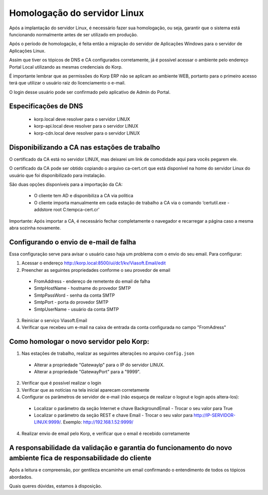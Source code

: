 Homologação do servidor Linux
-----------------------------

Após a implantação do servidor Linux, é necessário fazer sua homologação, ou seja, garantir que o sistema está funcionando normalmente antes de ser utilizado em produção.

Após o período de homologação, é feita então a migração do servidor de Aplicações Windows para o servidor de Aplicações Linux.

Assim que tiver os tópicos de DNS e CA configurados corretamente, já é possível acessar o ambiente pelo endereço Portal Local utilizando as mesmas credenciais do Korp. 

É importante lembrar que as permissões do Korp ERP não se aplicam ao ambiente WEB, portanto para o primeiro acesso terá que utilizar o usuário raiz do licenciamento o e-mail.

O login desse usuário pode ser confirmado pelo aplicativo de Admin do Portal. 

Especificações de DNS
=====================

 - korp.local deve resolver para o servidor LINUX
 - korp-api.local deve resolver para o servidor LINUX
 - korp-cdn.local deve resolver para o servidor LINUX

Disponibilizando a CA nas estações de trabalho
==============================================

O certificado da CA está no servidor LINUX, mas deixarei um link de comodidade aqui para vocês pegarem ele.  

O certificado da CA pode ser obtido copiando o arquivo ca-cert.crt que está disponível na home do servidor Linux do usuário que foi disponibilizado para instalação. 

São duas opções disponíveis para a importação da CA:

 - O cliente tem AD e disponibiliza a CA via política
 
 - O cliente importa manualmente em cada estação de trabalho a CA via o comando ‘certutil.exe -addstore root C:\temp\ca-cert.cr’

Importante: Após importar a CA, é necessário fechar completamente o navegador e recarregar a página caso a mesma abra sozinha novamente.

Configurando o envio de e-mail de falha
=======================================

Essa configuração serve para avisar o usuário caso haja um problema com o envio do seu email. Para configurar:

1. Acessar o endereço http://korp.local:8500/ui/dc1/kv/Viasoft.Email/edit

2. Preencher as seguintes propriedades conforme o seu provedor de email
 
  - FromAddress - endereço de remetente do email de falha
  - SmtpHostName - hostname do provedor SMTP
  - SmtpPassWord   - senha da conta SMTP
  - SmtpPort             - porta do provedor SMTP
  - SmtpUserName - usuário da conta SMTP

3. Reiniciar o serviço Viasoft.Email

4. Verificar que recebeu um e-mail na caixa de entrada da conta configurada no campo "FromAdress"

Como homologar o novo servidor pelo Korp:
=========================================

1.  Nas estações de trabalho, realizar as seguintes alterações no arquivo ``config.json``
  
  - Alterar a propriedade "GatewayIp" para o IP do servidor LINUX.
  - Alterar a propriedade "GatewayPort" para a "9999".

2. Verificar que é possível realizar o login

3. Verificar que as notícias na tela inicial aparecam corretamente

4. Configurar os parâmetros de servidor de e-mail (não esqueça de realizar o logout e login após altera-los):
  
  - Localizar o parâmetro da seção Internet e chave BackgroundEmail
    - Trocar o seu valor para True
  - Localizar o parâmetro da seção REST e chave Email
    - Trocar o seu valor para http://IP-SERVIDOR-LINUX:9999/. Exemplo: http://192.168.1.52:9999/

4. Realizar envio de email pelo Korp, e verificar que o email é recebido corretamente

A responsabilidade da validação e garantia do funcionamento do novo ambiente fica de responsabilidade do cliente
================================================================================================================
 
Após a leitura e compreensão, por gentileza encaminhe um email confirmando o entendimento de todos os tópicos abordados.

Quais queres dúvidas, estamos à disposição. 